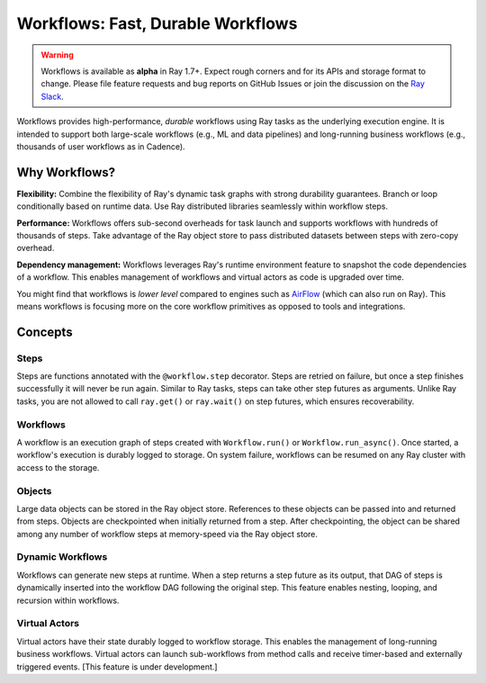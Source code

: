 .. _workflows:

Workflows: Fast, Durable Workflows
==================================

.. warning::

  Workflows is available as **alpha** in Ray 1.7+. Expect rough corners and for its APIs and storage format to change. Please file feature requests and bug reports on GitHub Issues or join the discussion on the `Ray Slack <https://forms.gle/9TSdDYUgxYs8SA9e8>`__.

Workflows provides high-performance, *durable* workflows using Ray tasks as the underlying execution engine. It is intended to support both large-scale workflows (e.g., ML and data pipelines) and long-running business workflows (e.g., thousands of user workflows as in Cadence).

.. image:: workflows.svg

..
  https://docs.google.com/drawings/d/113uAs-i4YjGBNxonQBC89ns5VqL3WeQHkUOWPSpeiXk/edit

Why Workflows?
--------------

**Flexibility:** Combine the flexibility of Ray's dynamic task graphs with strong durability guarantees. Branch or loop conditionally based on runtime data. Use Ray distributed libraries seamlessly within workflow steps.

**Performance:** Workflows offers sub-second overheads for task launch and supports workflows with hundreds of thousands of steps. Take advantage of the Ray object store to pass distributed datasets between steps with zero-copy overhead.

**Dependency management:** Workflows leverages Ray's runtime environment feature to snapshot the code dependencies of a workflow. This enables management of workflows and virtual actors as code is upgraded over time.

You might find that workflows is *lower level* compared to engines such as `AirFlow <https://www.astronomer.io/blog/airflow-ray-data-science-story>`__ (which can also run on Ray). This means workflows is focusing more on the core workflow primitives as opposed to tools and integrations.

Concepts
--------

Steps
~~~~~
Steps are functions annotated with the ``@workflow.step`` decorator. Steps are retried on failure, but once a step finishes successfully it will never be run again. Similar to Ray tasks, steps can take other step futures as arguments. Unlike Ray tasks, you are not allowed to call ``ray.get()`` or ``ray.wait()`` on step futures, which ensures recoverability.

.. code-block:: python
    :caption: Composing steps together into a workflow:

    from ray import workflow

    @workflow.step
    def one() -> int:
        return 1

    @workflow.step
    def add(a: int, b: int) -> int:
        return a + b

    output: Workflow[int] = add.step(100, one.step())

Workflows
~~~~~~~~~
A workflow is an execution graph of steps created with ``Workflow.run()`` or ``Workflow.run_async()``. Once started, a workflow's execution is durably logged to storage. On system failure, workflows can be resumed on any Ray cluster with access to the storage.

.. code-block:: python
    :caption: Creating a new workflow run:

    workflow.init(storage="/tmp/data")
    assert output.run(workflow_id="run_1") == 101
    assert workflow.get_status("run_1") == workflow.WorkflowStatus.SUCCESSFUL
    assert workflow.get_output("run_1") == 101

Objects
~~~~~~~~~
Large data objects can be stored in the Ray object store. References to these objects can be passed into and returned from steps. Objects are checkpointed when initially returned from a step. After checkpointing, the object can be shared among any number of workflow steps at memory-speed via the Ray object store.

.. code-block:: python
    :caption: Using Ray objects in a workflow:

    @ray.remote
    def hello():
        return "hello"

    @workflow.step
    def words() -> List[ray.ObjectRef]:
        return [hello.remote(), ray.put("world")]

    @workflow.step
    def concat(words: List[ray.ObjectRef]) -> str:
        return " ".join([ray.get(w) for w in words])

    workflow.init()
    assert concat.step(words.step()).run() == "hello world"

Dynamic Workflows
~~~~~~~~~~~~~~~~~
Workflows can generate new steps at runtime. When a step returns a step future as its output, that DAG of steps is dynamically inserted into the workflow DAG following the original step. This feature enables nesting, looping, and recursion within workflows.

.. code-block:: python
    :caption: The Fibonacci recursive workflow:

    @workflow.step
    def add(a: int, b: int) -> int:
        return a + b

    @workflow.step
    def fib(n: int) -> int:
        if n <= 1:
            return n
        return add.step(fib.step(n - 1), fib.step(n - 2))

    assert fib.step(10).run() == 55

Virtual Actors
~~~~~~~~~~~~~~
Virtual actors have their state durably logged to workflow storage. This enables the management of long-running business workflows. Virtual actors can launch sub-workflows from method calls and receive timer-based and externally triggered events. [This feature is under development.]

.. code-block:: python
    :caption: A persistent virtual actor counter:

    @workflow.virtual_actor
    class Counter:
        def __init__(self):
            self.count = 0

        def incr(self):
            self.count += 1
            return self.count

        def __getstate__(self):
            return self.count

        def __setstate__(self, state):
            self.count = state

    workflow.init(storage="/tmp/data")
    c1 = Counter.get_or_create("counter_1")
    assert c1.incr.run() == 1
    assert c1.incr.run() == 2
